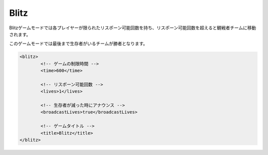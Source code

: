 Blitz
=======

Blitzゲームモードでは各プレイヤーが限られたリスポーン可能回数を持ち、リスポーン可能回数を超えると観戦者チームに移動されます。

このゲームモードでは最後まで生存者がいるチームが勝者となります。

.. code-block:: xml

	<blitz>
		<!-- ゲームの制限時間 -->
		<time>600</time>

		<!-- リスポーン可能回数 -->
		<lives>1</lives>

		<!-- 生存者が減った時にアナウンス -->
		<broadcastLives>true</broadcastLives>

		<!-- ゲームタイトル -->
		<title>Blitz</title>
	</blitz>